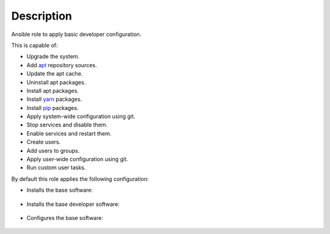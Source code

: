Description
------------------------------------------------------------------------------

Ansible role to apply basic developer configuration.

This is capable of:

- Upgrade the system.

- Add `apt <https://wiki.debian.org/Apt>`_ repository sources.

- Update the apt cache.

- Uninstall apt packages.

- Install apt packages.

- Install `yarn <https://yarnpkg.com>`_ packages.

- Install `pip <https://pypi.org/project/pip/>`_ packages.

- Apply system-wide configuration using git.

- Stop services and disable them.

- Enable services and restart them.

- Create users.

- Add users to groups.

- Apply user-wide configuration using git.

- Run custom user tasks.

By default this role applies the following configuration:

- Installs the base software:

 .. include:: parts/packages/base.inc

- Installs the base developer software:

 .. include:: parts/packages/dev_base.inc

- Configures the base software:

 .. include:: parts/configured/base.inc